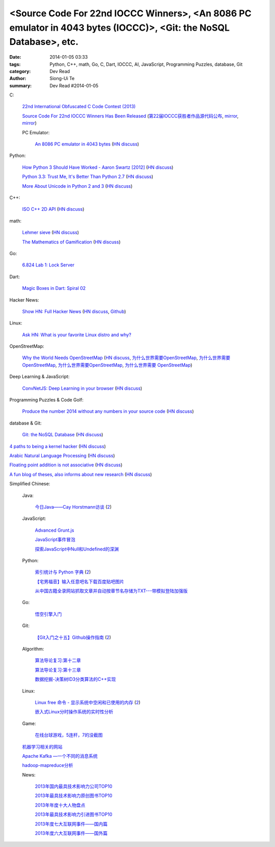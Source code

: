 <Source Code For 22nd IOCCC Winners>, <An 8086 PC emulator in 4043 bytes (IOCCC)>, <Git: the NoSQL Database>, etc.
##################################################################################################################

:date: 2014-01-05 03:33
:tags: Python, C++, math, Go, C, Dart, IOCCC, AI, JavaScript, Programming Puzzles, database, Git
:category: Dev Read
:author: Siong-Ui Te
:summary: Dev Read #2014-01-05


C:

  `22nd International Obfuscated C Code Contest (2013) <http://ioccc.org/years.html#2013>`_

  `Source Code For 22nd IOCCC Winners Has Been Released <http://developers.slashdot.org/story/14/01/04/2123236/source-code-for-22nd-ioccc-winners-has-been-released>`_
  (`第22届IOCCC获胜者作品源代码公布 <http://www.solidot.org/story?sid=37904>`__,
  `mirror <http://www.linuxeden.com/html/news/20140105/147190.html>`__,
  `mirror <http://www.oschina.net/news/47524/22th-ioccc-source-code-opened>`__)

  PC Emulator:

    `An 8086 PC emulator in 4043 bytes <http://ioccc.org/2013/cable3/hint.html>`_
    (`HN discuss <https://news.ycombinator.com/item?id=7012385>`__)

Python:

  `How Python 3 Should Have Worked - Aaron Swartz [2012] <http://www.aaronsw.com/weblog/python3>`_
  (`HN discuss <https://news.ycombinator.com/item?id=7012239>`__)

  `Python 3.3: Trust Me, It's Better Than Python 2.7 <https://speakerdeck.com/pyconslides/python-3-dot-3-trust-me-its-better-than-python-2-dot-7-by-dr-brett-cannon>`_
  (`HN discuss <https://news.ycombinator.com/item?id=7013438>`__)

  `More About Unicode in Python 2 and 3 <http://lucumr.pocoo.org/2014/1/5/unicode-in-2-and-3/>`_
  (`HN discuss <https://news.ycombinator.com/item?id=7015438>`__)

C++:

  `ISO C++ 2D API <http://tirania.org/blog/archive/2014/Jan-04.html>`_
  (`HN discuss <https://news.ycombinator.com/item?id=7012329>`__)

math:

  `Lehmer sieve <http://en.wikipedia.org/wiki/Lehmer_sieve>`_
  (`HN discuss <https://news.ycombinator.com/item?id=7011421>`__)

  `The Mathematics of Gamification <http://engineering.foursquare.com/2014/01/03/the-mathematics-of-gamification/>`_
  (`HN discuss <https://news.ycombinator.com/item?id=7012185>`__)

Go:

  `6.824 Lab 1: Lock Server <http://pdos.csail.mit.edu/6.824/labs/lab-1.html>`_

Dart:

  `Magic Boxes in Dart: Spiral 02 <http://goo.gl/7Gq6ER>`_

Hacker News:

  `Show HN: Full Hacker News <http://www.fullhn.com/>`_
  (`HN discuss <https://news.ycombinator.com/item?id=7015275>`__,
  `Github <https://github.com/mauricesvay/FullHackerNews>`__)

Linux:

  `Ask HN: What is your favorite Linux distro and why? <https://news.ycombinator.com/item?id=7015251>`_

OpenStreetMap:

  `Why the World Needs OpenStreetMap <http://blog.emacsen.net/blog/2014/01/04/why-the-world-needs-openstreetmap/>`_
  (`HN discuss <https://news.ycombinator.com/item?id=7015294>`__,
  `为什么世界需要OpenStreetMap <http://www.solidot.org/story?sid=37924>`_,
  `为什么世界需要OpenStreetMap <http://tech2ipo.com/62946>`__,
  `为什么世界需要OpenStreetMap <http://www.oschina.net/news/47621/why-we-need-openstreetmap>`__,
  `为什么世界需要 OpenStreetMap <http://www.linuxeden.com/html/news/20140113/147443.html>`__)

Deep Learning & JavaScript:

  `ConvNetJS: Deep Learning in your browser <http://cs.stanford.edu/people/karpathy/convnetjs/>`_
  (`HN discuss <https://news.ycombinator.com/item?id=7015177>`__)

Programming Puzzles & Code Golf:

  `Produce the number 2014 without any numbers in your source code <http://codegolf.stackexchange.com/questions/17005/produce-the-number-2014-without-any-numbers-in-your-source-code>`_
  (`HN discuss <https://news.ycombinator.com/item?id=7015719>`__)

database & Git:

  `Git: the NoSQL Database <https://speakerdeck.com/bkeepers/git-the-nosql-database>`_
  (`HN discuss <https://news.ycombinator.com/item?id=7015746>`__)


`4 paths to being a kernel hacker <http://jvns.ca/blog/2014/01/04/4-paths-to-being-a-kernel-hacker/>`_
(`HN discuss <https://news.ycombinator.com/item?id=7014435>`__)

`Arabic Natural Language Processing <http://nlp.stanford.edu/projects/arabic.shtml>`_
(`HN discuss <https://news.ycombinator.com/item?id=7014864>`__)

`Floating point addition is not associative <http://chrisvest.name/floating-point-addition-is-not-associative.html>`_
(`HN discuss <https://news.ycombinator.com/item?id=7015573>`__)

`A fun blog of theses, also informs about new research <http://lolmythesis.com/>`_
(`HN discuss <https://news.ycombinator.com/item?id=7015925>`__)


Simplified Chinese:

  Java:

    `今日Java——Cay Horstmann访谈 <http://www.infoq.com/cn/articles/java_cay_horstmann>`_
    (`2 <http://www.linuxeden.com/html/news/20140106/147205.html>`__)

  JavaScript:

    `Advanced Grunt.js <http://www.infoq.com/cn/presentations/advanced-gruntjs>`_

    `JavaScript事件冒泡 <http://my.oschina.net/chape/blog/190198>`_

    `探索JavaScript中Null和Undefined的深渊 <http://www.cnblogs.com/yanhaijing/p/3505291.html>`_

  Python:

    `索引统计与 Python 字典 <http://blog.bitfoc.us/?p=517>`_
    (`2 <http://my.oschina.net/leejun2005/blog/190213>`__)

    `【宅男福音】输入任意吧名下载百度贴吧图片 <http://www.oschina.net/code/snippet_1243392_27757>`_

    `从中国古籍全录网站抓取文章并自动按章节名存储为TXT---带模拟登陆加强版 <http://www.oschina.net/code/snippet_236734_27754>`_

  Go:

    `悟空引擎入门 <http://blog.go-china.org/06-wukong>`_

  Git:

    `【Git入门之十五】Github操作指南 <http://blog.csdn.net/jackystudio/article/details/12374633>`_
    (`2 <http://my.oschina.net/xiaoxiao23/blog/190530>`__)

  Algorithm:

    `算法导论复习:第十二章 <http://my.oschina.net/voler/blog/190506>`_

    `算法导论复习:第十三章 <http://my.oschina.net/voler/blog/190557>`_

    `数据挖掘-决策树ID3分类算法的C++实现 <http://my.oschina.net/u/347414/blog/190538>`_

  Linux:

    `Linux free 命令 - 显示系统中空闲和已使用的内存 <http://linux.cn/thread/12166/1/1/>`_
    (`2 <http://www.linuxeden.com/html/softuse/20140106/147216.html>`__)

    `嵌入式Linux分时操作系统的实时性分析 <http://www.linuxeden.com/html/develop/20140105/147196.html>`_

  Game:

    `在线台球游戏，5连杆，7的没截图 <http://www.oschina.net/code/snippet_1416472_27753>`_

  `机器学习相关的网站 <http://www.oschina.net/question/1434279_140102>`_

  `Apache Kafka —一个不同的消息系统 <http://www.infoq.com/cn/news/2014/01/apache-afka-messaging-system>`_

  `hadoop-mapreduce分析 <http://my.oschina.net/winHerson/blog/190563>`_

  News:

    `2013年国内最具技术影响力公司TOP10 <http://www.csdn.net/article/2014-01-05/2818021>`_

    `2013年最具技术影响力原创图书TOP10 <http://www.csdn.net/article/2014-01-05/2818019>`_

    `2013年年度十大人物盘点 <http://www.csdn.net/article/2013-12-31/2817981>`_

    `2013年最具技术影响力引进图书TOP10 <http://www.csdn.net/article/2014-01-05/2818020>`_

    `2013年度七大互联网事件——国内篇 <http://www.csdn.net/article/2013-12-30/2817963>`_

    `2013年度六大互联网事件——国外篇 <http://www.csdn.net/article/2013-12-30/2817958>`_

